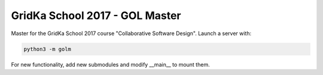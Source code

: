GridKa School 2017 - GOL Master
###############################

Master for the GridKa School 2017 course "Collaborative Software Design".
Launch a server with:

.. code::

    python3 -m golm

For new functionality, add new submodules and modify __main__ to mount them.

